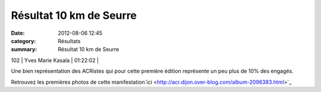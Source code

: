 Résultat 10 km de Seurre
========================

:date: 2012-08-06 12:45
:category: Résultats
:summary: Résultat 10 km de Seurre

102     | Yves Marie Kasala            | 01:22:02     |


Une bien représentation des ACRistes qui pour cette première édition représente un peu plus de 10% des engagés.


Retrouvez les premières photos de cette manifestation`ici <http://acr.dijon.over-blog.com/album-2096383.html>`_
